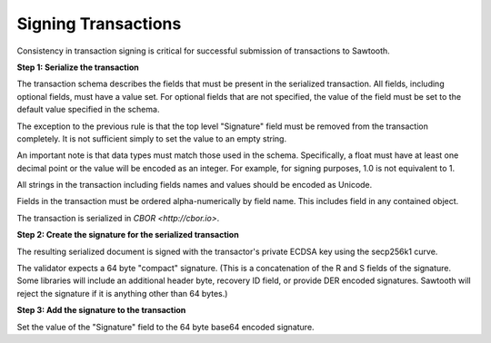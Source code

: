 -----------------------------------------------------------------
Signing Transactions
-----------------------------------------------------------------

Consistency in transaction signing is critical for successful submission
of transactions to Sawtooth.

**Step 1: Serialize the transaction**

The transaction schema describes the fields that must be present in the
serialized transaction. All fields, including optional fields, must have a
value set. For optional fields that are not specified, the value of the
field must be set to the default value specified in the schema.

The exception to the previous rule is that the top level "Signature"
field must be removed from the transaction completely. It is not
sufficient simply to set the value to an empty string.

An important note is that data types must match those used in the
schema. Specifically, a float must have at least one decimal point or
the value will be encoded as an integer. For example, for signing
purposes, 1.0 is not equivalent to 1.

All strings in the transaction including fields names and values should
be encoded as Unicode.

Fields in the transaction must be ordered alpha-numerically by field
name. This includes field in any contained object.

The transaction is serialized in `CBOR <http://cbor.io>`.

**Step 2: Create the signature for the serialized transaction**

The resulting serialized document is signed with the transactor's private
ECDSA key using the secp256k1 curve.

The validator expects a 64 byte "compact" signature. (This is a concatenation
of the R and S fields of the signature. Some libraries will include an
additional header byte, recovery ID field, or provide DER encoded signatures.
Sawtooth will reject the signature if it is anything other than 64 bytes.)

**Step 3: Add the signature to the transaction**

Set the value of the "Signature" field to the 64 byte base64 encoded signature.
